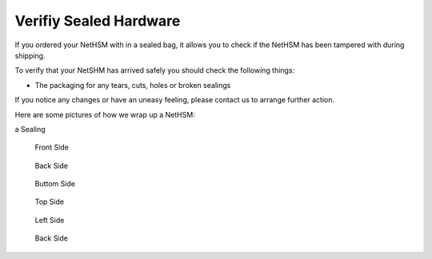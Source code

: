 Verifiy Sealed Hardware
=======================

If you ordered your NetHSM with in a sealed bag, it allows you to check if the NetHSM has been tampered with during shipping.

To verify that your NetSHM has arrived safely you should check the following things:

- The packaging for any tears, cuts, holes or broken sealings

If you notice any changes or have an uneasy feeling, please contact us to arrange further action.

Here are some pictures of how we wrap up a NetHSM:

a Sealing

.. figure:: ./images/sealing.jpg
 :scale: 20
 :alt: seal
 
 Front Side
 
 .. figure:: ./images/front-side.jpg
  :scale: 20
  :alt: front side
 

 Back Side

 .. figure:: ./images/back-side.jpg
  :alt: back side
  :scale: 20
 
 Buttom Side

 .. figure:: ./images/buttom-side.jpg
  :alt: buttom side
  :scale: 20
 
 Top Side
 
 .. figure:: ./images/top-side.jpg
  :alt: top side
  :scale: 20
 
 Left Side
 
 .. figure:: ./images/left-side.jpg
  :alt: left side
  :scale: 20
 
 Back Side
 
 .. figure:: ./images/back-side.jpg
  :alt: back side
  :scale: 20

 
 